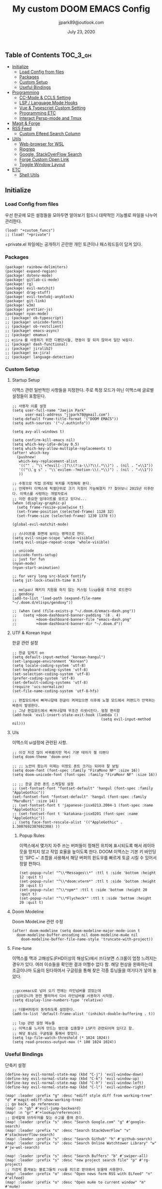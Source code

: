 #+TITLE:   My custom DOOM EMACS Config
#+DATE:    July 23, 2020
#+AUTHOR:  jjpark89@outlook.com

** Table of Contents :TOC_3_gh:
  - [[#initialize][Initialize]]
    - [[#load-config-from-files][Load Config from files]]
    - [[#packages][Packages]]
    - [[#custom-setup][Custom Setup]]
    - [[#useful-bindings][Useful Bindings]]
  - [[#programming][Programming]]
    - [[#cc-mode--ccls-setting][CC-Mode & CCLS Setting]]
    - [[#lsp--language-mode-hooks][LSP / Language Mode Hooks]]
    - [[#vue--typescript-custom-setting][Vue & Typescript Custom Setting]]
    - [[#programming-etc][Programming ETC]]
    - [[#interact-persp-mode-and-tmux][Interact Persp-mode and Tmux]]
  - [[#magit--forge][Magit & Forge]]
  - [[#rss-feed][RSS Feed]]
    - [[#custom-elfeed-search-column][Custom Elfeed Search Column]]
  - [[#utils][Utils]]
    - [[#web-browser-for-wsl][Web-browser for WSL]]
    - [[#ripgrep][Ripgrep]]
    - [[#google-stackoverflow-search][Google, StackOverFlow Search]]
    - [[#forge-custom-open-link][Forge Custom Open Link]]
    - [[#toggle-window-layout][Toggle Window Layout]]
  - [[#etc][ETC]]
    - [[#shell-utils][Shell Utils]]

** Initialize
*** Load Config from files
우선 한곳에 모든 설정들을 모아두면 알아보기 힘드니 대략적인 기능별로
파일을 나누어 관리한다.
#+BEGIN_SRC elisp :tangle config.el
(load! "+custom_funcs")
;; (load! "+private")
#+END_SRC
+private.el 파일에는 공개하기 곤란한 개인 토큰이나 패스워드등이 담겨 있다.
*** Packages
#+BEGIN_SRC elisp :tangle packages.el
(package! rainbow-delimiters)
(package! expand-region)
(package! dotenv-mode)
(package! gitlab-ci-mode)
(package! rg)
(package! evil-matchit)
(package! drag-stuff)
(package! evil-textobj-anyblock)
(package! git-link)
(package! w3m)
(package! prettier-js)
(package! nyan-mode)
;; (package! ob-typescript)
;; (package! unicode-fonts)
;; (package! ob-restclient)
;; (package! emacs-async)
;; (package! emamux)
;; ejira 를 사용하기 위한 디펜던시들, 연동이 잘 되지 않아서 일단 놔둔다.
;; (package! dash-functional)
;; (package! jiralib2)
;; (package! ox-jira)
;; (package! language-detection)
#+END_SRC

*** Custom Setup
**** Startup Setup
이맥스 관련 일반적인 사항들을 지정한다.
주로 특정 모드가 아닌 이맥스에 글로벌 설정들이 포함된다.
#+BEGIN_SRC elisp :tangle config.el
;; 사용자 이름 설정
(setq user-full-name "Jaejin Park"
      user-mail-address "jjpark78@gmail.com")
(setq-default frame-title-format '("DOOM EMACS"))
(setq auth-sources '("~/.authinfo"))

(setq avy-all-windows t)

(setq confirm-kill-emacs nil)
(setq which-key-idle-delay 0.5)
(setq which-key-allow-multiple-replacements t)
(after! which-key
  (pushnew!
   which-key-replacement-alist
   '(("" . "\\`+?evil[-:]?\\(?:a-\\)?\\(.*\\)") . (nil . "◂\\1"))
   '(("\\`g s" . "\\`evilem--?motion-\\(.*\\)") . (nil . "◃\\1"))
   ))

;; 수동으로 직접 프레임 위치를 지정해줘 본다.
;; 언제부터 이맥스에 픽셀단위로 크기 지정이 가능해졌지 ?? 찾아보니 2015년 이후란다. 이맥스를 사랑하는 개발자로서
;; 이런 중요한 업데이트를 모르고 있다뉘...
(when (display-graphic-p)
  (setq frame-resize-pixelwise t)
  (set-frame-position (selected-frame) 1128 32)
  (set-frame-size (selected-frame) 1230 1378 t))

(global-evil-matchit-mode)

;; 스나이프를 화면에 보이는 영역으로 한다.
(setq evil-snipe-scope 'whole-visible)
(setq evil-snipe-repeat-scope 'whole-visible)

;; unicode
(unicode-fonts-setup)
;; just for fun
(nyan-mode)
(nyan-start-animation)

;; for very long src-block fontify
(setq jit-lock-stealth-time 0.5)

;; melpa나 패키지 지원을 하지 않는 커스텀 lisp들을 추가로 로드한다
;; gendoxy
(add-to-list 'load-path (expand-file-name "~/.doom.d/elisps/gendoxy"))

;; (when (and (file-exists-p "~/.doom.d/emacs-dash.png"))
;;   (setq +doom-dashboard-banner-padding '(8 . 4)
;;         +doom-dashboard-banner-file "emacs-dash.png"
;;         +doom-dashboard-banner-dir "~/.doom.d"))
#+END_SRC

**** UTF & Korean Input
한글 관련 설정
#+BEGIN_SRC elisp :tangle config.el
;; 한글 입력기 on
(setq default-input-method "korean-hangul")
(set-language-environment "Korean")
(setq locale-coding-system 'utf-8)
(set-keyboard-coding-system 'utf-8)
(set-selection-coding-system 'utf-8)
(prefer-coding-system 'utf-8)
(set-default-coding-systems 'utf-8)
(require 'ucs-normalize)
(set-file-name-coding-system 'utf-8-hfs)

;; 편집모드에서 빠져나갈때 한글이 켜져있으면 이후에 노멀 모드에서 커맨드가 안먹히는 짜증이 발생한다.
;; 그냥 편집모드에서 빠져나갈때 무조건 리셋시킨다. 엄청 편리함
(add-hook 'evil-insert-state-exit-hook (lambda ()
                                         (setq evil-input-method nil)))
#+END_SRC

**** UIs
이맥스의 ui설정에 관련된 사항.

#+BEGIN_SRC elisp :tangle config.el
;; 이것 저것 많이 바꿔봤지만 역시 기본 테마가 젤 이쁘다
(setq doom-theme 'doom-one)

;; ;; 노안이 왔는지 이제는 이정도 폰트 크기는 되어야 잘 보임
(setq doom-font (font-spec :family "FiraMono NF" :size 16))
(setq doom-unicode-font (font-spec :family "FiraMonr NF" :size 16))

;; ;; 한글 관련 폰트 스케일링 설정
;; (set-fontset-font "fontset-default" 'hangul (font-spec :family "AppleGothic"))
(set-fontset-font "fontset-default" 'hangul (font-spec :family "MaruBuri" :size 14))
;; (set-fontset-font t 'japanese-jisx0213.2004-1 (font-spec :name "AppleGothic"))
;; (set-fontset-font t 'katakana-jisx0201 (font-spec :name "AppleGothic"))
;; (setq face-font-rescale-alist '(("AppleGothic" . 1.3007692307692308) ))
#+END_SRC

***** Popup Rules
이맥스에서 몇가지 자주 쓰는 버퍼들이 정해진 위치에 표시되도록 해서 레이아웃을
망치지 않고 작업 효율을 높이도록 한다.  DOOM 이맥스는 기본 키 바인딩인 'SPC ~'
조합을 사용해서 해당 버퍼의 윈도우를 빠르게 토글 시킬 수 있어서 정말 편하다.
#+begin_src elisp :tangle config.el
(set-popup-rule! "^\\*Messages\\*" :ttl t :side 'bottom :height 12 :quit t)
(set-popup-rule! "^\\*doom:vterm*" :ttl t :side 'bottom :height 20 :quit t)
(set-popup-rule! "^\\*npm*" :ttl t :side 'bottom :height 20 :quit t)
(set-popup-rule! "^\\*Flycheck*" :ttl t :side 'bottom :height 20 :quit t)
#+end_src

**** Doom Modeline
Doom ModeLine 관련 수정
#+BEGIN_SRC elisp :tangle config.el
(after! doom-modeline (setq doom-modeline-major-mode-icon t
  doom-modeline-buffer-encoding nil doom-modeline-mu4e nil
    doom-modeline-buffer-file-name-style 'truncate-with-project))
#+END_SRC

**** Fine-tune
이맥스를 맥과 고해상도(FHD이상의 해상도)에서 쓰다보면 스크롤이 엄청 느려지는 경우가 있다.
여러 이슈들을 확인한 결과 어쩔수 없다 함.
해당 현상을 완화하는데 조금이나마 도움이 된다하여서 구글링을 통해 찾은 각종 튜닝들을 여기다가 넣어 놓았다.
#+BEGIN_SRC elisp :tangle config.el

;;gccemacs로 넘어 오기 전에는 라인넘버를 껐었는데
;;넘어오니까 완전 빨라져서 다시 라인넘버를 사용하기 시작함.
(setq display-line-numbers-type 'relative)

;; 더블버퍼링이 동작하도록 설정한다.
(add-to-list 'default-frame-alist '(inhibit-double-buffering . t))

;; lsp 관련 설정 메뉴들
;; 이맥스를 느리게 만드는 범인중 십중팔구 LSP가 관련되어져 있다고 함.
;; 해당 튜닝도 구글링을 통해서 찾았다.
(setq lsp-file-watch-threshold (* 1024 1024))
(setq read-process-output-max (* 100 1024 1024))
#+END_SRC

*** Useful Bindings
단축키 설정
#+BEGIN_SRC elisp :tangle config.el
(define-key evil-normal-state-map (kbd "C-j") 'evil-window-down)
(define-key evil-normal-state-map (kbd "C-k") 'evil-window-up)
(define-key evil-normal-state-map (kbd "C-h") 'evil-window-left)
(define-key evil-normal-state-map (kbd "C-l") 'evil-window-right)

(map! :leader :prefix "g" :desc "ediff style diff from working-tree" "d" #'magit-ediff-show-working-tree)
;; go back, go references
(map! :n "gb" #'evil-jump-backward)
(map! :n "gr" #'+lookup/references)
;; 검색할때 브라우저를 찾는 수고를 줄여 준다.
(map! :leader :prefix "s" :desc "Search Google.com" "g" #'google-search)
(map! :leader :prefix "s" :desc "Search StackOverFlow" "v" #'stackoverflow-search)
(map! :leader :prefix "s" :desc "Search Github" "h" #'github-search)
(map! :leader :prefix "s" :desc "Search Online Watchtower Library" "w" #'jw-wol-search)

(map! :leader :prefix "s" :desc "Search Buffers" "b" #'swiper-all)
(map! :leader :prefix "s" :desc "new project search file" "p" #'rg-project)
;; 가끔씩 즐겨보는 블로그들의 rss를 피드로 받아와서 읽을때 사용한다.
(map! :leader :prefix "o" :desc "Open news form RSS with ELfeed" "n" #'elfeed)
(map! :leader :prefix "o" :desc "Open mu4e to current window" "m" #'mu4e)
;; 버퍼끼리 화면 전환할때 프로젝트를 벗어 나지 않도록 강제한다.
;; (map! :leader :desc "workspace buffer list" "," '+vertico/switch-workspace-buffer)
(map! :leader :desc "workspace buffer list" "," 'counsel-projectile-switch-to-buffer)
;; ORG 모드에서 쓰는 단축키들
(map! :leader :desc "Tangle Export" "ee" #'org-babel-tangle)
;; 커스텀 함수로 정의해둔 설정 파일불러오는 함수에게 단축기를 할당했음.
;; 자주 쓰지는 않는데 있어보이는 척 할때 아주 좋다.
(map! :leader :prefix "f" :desc "Open Shell init file on other windows" "gs" #'my/find-shell-init-file)
(map! :leader :prefix "f" :desc "Open alacritty init file on other windows" "ga" #'my/find-alacritty-init-file)
(map! :leader :prefix "f" :desc "Edit Tmuxinator Session File" "gi" 'my/find-tmuxinator-file)
(map! :leader :prefix "f" :desc "Edit Tmux Configuration File" "gt" 'my/find-tmuxconfig-file)
;; 코드를 입력받아서 이쁜 화면으로 만들어주는 패키지에 단축기를 할당했다.
(map! :leader :prefix "t" :desc "Capture Code with Carbon now" "t" #'carbon-now-sh)
;; change window split mode
;; 이맥스를 넓게 쓰다가 길게 쓰다가 할때마다 자주 쓰이는 레이아웃 번경 맛집 함수
(map! :leader :prefix "t" :desc "Toggle Window Split Style" "s" #'toggle-window-split)
;; ace-window
(map! :leader :prefix "w" :desc "open ace window to select window" "a" #'ace-window)
;; evil 에서 라인 처음과 마지막으로 더 빨리 점프할 수 있도록 한다.
(map! :leader :prefix "c" :desc "run npm script" "n" #'npm-mode-npm-run)

(map! :leader :prefix "q" :desc "quit frame without prompt" "f" #'delete-frame)
(map! :leader :prefix "q" :desc "quit frame without prompt" "q" #'delete-frame)

(define-key evil-visual-state-map (kbd "H") 'beginning-of-line-text)
(define-key evil-visual-state-map (kbd "L") 'evil-end-of-line)
(define-key evil-normal-state-map (kbd "H") 'beginning-of-line-text)
(define-key evil-normal-state-map (kbd "L") 'evil-end-of-line)
;; evil multi edit recommanded setting
(define-key evil-visual-state-map (kbd "C-M-m") 'evil-multiedit-match-all)
(define-key evil-normal-state-map (kbd "C-M-m") 'evil-multiedit-match-all)
(define-key evil-insert-state-map (kbd "C-M-m") 'evil-multiedit-match-all)
;; 블럭 단위로 한번에 선택하고 싶을때 사용하면 좋다.
;; 기본 단축키가 너무 불편해서 변경했다.
(define-key evil-normal-state-map (kbd "C-M-k") #'er/expand-region)
(define-key evil-normal-state-map (kbd "C-M-j") #'er/contract-region)
(define-key evil-insert-state-map (kbd "C-M-k") #'er/expand-region)
(define-key evil-insert-state-map (kbd "C-M-j") #'er/contract-region)

;;ivy 미니 버퍼에서 컨트롤 키로 아이템을 선택하는건 새끼손가락에 죄를 짓는 일이다.
(map! :after ivy :map ivy-minibuffer-map "TAB" 'next-line)

;;vertico로 둠이 변경되어서 같은 바인딩을 추가 한다.
;; (map! :after vertico :map vertico-map "TAB" 'vertico-next)

;; ORG 모드에서 헤더 레벨 설정할때 쓰기 편한 단축키
(map! :after org-mode :map org-mode-map ">" 'org-cycle-level)
;; <SPC> w C-o 는 너무 누르기 힘들지만 이게 의외로 많이 쓰인다. 쓰이지 않는 키 바인딩에 할당해서 더 간단히 만든다.
(map! :leader :prefix "w" :desc "Close Other Windows Fast Binding" "O" 'delete-other-windows)
;; (defun move-text-internal (arg)
;;   (cond
;;    ((and mark-active transient-mark-mode)
;;     (if (> (point) (mark))
;;         (exchange-point-and-mark))
;;     (let ((column (current-column))
;;           (text (delete-and-extract-region (point) (mark))))
;;       (forward-line arg)
;;       (move-to-column column t)
;;       (set-mark (point))
;;       (insert text)
;;       (exchange-point-and-mark)
;;       (setq deactivate-mark nil)))
;;    (t
;;     (let ((column (current-column)))
;;       (beginning-of-line)
;;       (when (or (> arg 0) (not (bobp)))
;;         (forward-line)
;;         (when (or (< arg 0) (not (eobp)))
;;           (transpose-lines arg)
;;           (when (and (eval-when-compile
;;                        '(and (>= emacs-major-version 24)
;;                              (>= emacs-minor-version 3)))
;;                      (< arg 0))
;;             (forward-line -1)))
;;         (forward-line -1))
;;       (move-to-column column t)))))

;; (defun move-text-down (arg)
;;   "Move region (transient-mark-mode active) or current line
;;   arg lines down."
;;   (interactive "*p")
;;   (move-text-internal arg))

;; (defun move-text-up (arg)
;;   "Move region (transient-mark-mode active) or current line
;;   arg lines up."
;;   (interactive "*p")
;;   (move-text-internal (- arg)))

(drag-stuff-global-mode t)
(define-key evil-normal-state-map (kbd "M-k") 'drag-stuff-up)
(define-key evil-visual-state-map (kbd "M-k") 'drag-stuff-up)
(define-key evil-normal-state-map (kbd "M-j") 'drag-stuff-down)
(define-key evil-visual-state-map (kbd "M-j") 'drag-stuff-down)

(defun execute-gitkraken ()
  (interactive)
  (call-process-shell-command "gitkraken&" nil 0))

(defun execute-chrome ()
  (interactive)
  (call-process-shell-command "run-window-chrome&" nil 0))

; 편리하게 외부 프로그램을 실행한다.
(map! :leader :prefix "r" :desc "Run Command - Gitkraken" "gk" 'execute-gitkraken)
(map! :leader :prefix "r" :desc "Run Command - Google Chrome" "gh" 'execute-chrome)
#+END_SRC

** Programming
*** CC-Mode & CCLS Setting
#+BEGIN_SRC elisp :tangle config.el
(defun custom-cc-mode ()
  "Custom cc-mode make support platfomio, qml, qmake etc."
  (interactive)
  ;; (lsp)
  (setq lsp-prefer-flymake nil
        lsp-ui-peek-fontify 'always
        lsp-ui-doc-include-signature nil  ; don't include type signature in the child fram
        lsp-ui-sideline-show-symbol nil)  ; don't show symbol on the right of info
  (setq-default flycheck-disabled-checkers '(c/c++-clang c/c++-cppcheck c/c++-gcc)))

(use-package ccls
  :config '(ccls-initialization-options (quote (compilationDatabaseDirectory :build)))
    :hook ((c-mode c++-mode objc-mode) . (lambda () (require 'ccls) (lsp))))
#+END_SRC

*** LSP / Language Mode Hooks
주로 사용하는 언어들 관련 설정. lsp관련 설정들을 모아 놓았다.
#+BEGIN_SRC elisp :tangle config.el
;; 뷰모드가 느리게 동작하고 아직 버그가 많아서 웹 모드로 바꾼다.
(add-to-list 'auto-mode-alist '("\\.vue$" . web-mode))
(add-to-list 'auto-mode-alist '("\\.env$" . dotenv-mode))
(add-to-list 'auto-mode-alist '("\\.ino$" . cpp-mode))
(add-to-list 'auto-mode-alist '("\\.js$" . js2-mode))
(add-to-list 'auto-mode-alist '("\\.jsx$" . js2-mode))
(add-to-list 'auto-mode-alist '("\\.ts$" . typescript-mode))
(add-to-list 'auto-mode-alist '("\\.tsx$" . typescript-mode))

(add-hook 'web-mode-hook 'my/custom-web-mode)
(add-hook 'web-mode-hook 'prettier-js-mode)
(add-hook 'js2-mode-hook 'prettier-js-mode)
(add-hook 'js2-mode-hook 'my/custom-js-mode)
(add-hook 'typescript-mode-hook 'my/custom-ts-mode)
(add-hook 'typescript-mode-hook 'prettier-js-mode)
(add-hook 'typescript-tsx-mode-hook 'my/custom-ts-mode)
(add-hook 'typescript-tsx-mode-hook 'prettier-js-mode)
(add-hook 'cc-mode-hook 'custom-cc-mode)
(add-hook 'cpp-mode-hook 'custom-cc-mode)

(setq lsp-auto-guess-root t)

(set-company-backend! 'typescript-mode '(company-capf))
(setq flycheck-global-modes '(not conf-colon-mode gfm-mode forge-post-mode gitlab-ci-mode dockerfile-mode Org-mode org-mode))

(setq lsp-ui-sideline-show-code-actions nil
      lsp-ui-sideline-show-diagnostics t
      lsp-modeline-diagnostics-mode nil
      lsp-modeline-diagnostics-enable nil
      lsp-signature-render-all t)

;; 린트 에러 버퍼를 오픈하면 포커스가 자동으로 이동하지 않는다.
;; 이거 없으면 생각보다 귀찮아진다.
(add-hook 'flycheck-error-list-mode-hook (lambda () (switch-to-buffer-other-window "*Flycheck errors*")))
#+END_SRC

*** Vue & Typescript Custom Setting
Vue와 타입스크립트를 위한 커스텀 설정 모드.
#+BEGIN_SRC elisp :tangle +custom_funcs.el
(defun my/custom-ts-mode ()
  (if (not (equal buffer-file-name 'nil))
      (let ((extname (file-name-extension buffer-file-name)))
        (when (or (string-equal "tsx" extname)
                  (string-equal "ts" extname))
          (setup-custom-jsts-mode)))))
          ;; (flycheck-select-checker 'javascript-eslint)))))

(defun my/custom-js-mode ()
  (if (not (equal buffer-file-name 'nil))
      (let ((extname (file-name-extension buffer-file-name)))
        (when (or (string-equal "js" extname)
                  (string-equal "jsx" extname))
          (setup-custom-jsts-mode)
          (setq js2-strict-missing-semi-warning nil)))))
          ;; (flycheck-select-checker 'javascript-eslint)))))

(defun my/custom-web-mode ()
  "Custom hooks for vue-mode"
  (if (not (equal buffer-file-name 'nil))
      (let ((extname (file-name-extension buffer-file-name)))
        (when (string-equal "vue" extname)
          (setup-custom-jsts-mode)
          ;; (flycheck-select-checker 'javascript-eslint)
          ))))

(defun setup-custom-jsts-mode ()
  ;; 기본 인덴테이션을 설정한다.
  (lsp!)
  (setq typescript-indent-level 2)
  (setq emmet-indentation 2)
  (setq js-indent-level 2)
  ;; (setq global-git-gutter-mode t)
  (setq web-mode-code-indent-offset 2)
  (setq web-mode-css-indent-offset 2)
  (setq web-mode-markup-indent-offset 2)
  (flycheck-mode +1)
  ;; (my/use-eslint-from-node-modules)
  ;; (flycheck-add-mode 'javascript-eslint 'web-mode)
  ;; (flycheck-add-mode 'javascript-eslint 'typescript-mode)
  ;; (flycheck-add-mode 'javascript-eslint 'js2-mode)
  (setq lsp-ui-peek-fontify 'always)
  (setq flycheck-check-syntax-automatically '(save mode-enabled))
  )

;; (defun my/use-eslint-from-node-modules ()
;;   (let* ((root (locate-dominating-file
;;                 (or (buffer-file-name) default-directory)
;;                 "node_modules"))
;;          (eslint (and root
;;                       (expand-file-name "node_modules/eslint/bin/eslint.js"
;;                                         root))))
;;     (when (and eslint (file-exists-p eslint))
;;       (setq-local flycheck-javascript-eslint-executable eslint))))

#+END_SRC

#+RESULTS:
: setup-custom-jsts-mode

*** Programming ETC
개발관련 기타 설정들
#+BEGIN_SRC elisp :tangle config.el
;; 1초라도 빨리 팝업 띄우고 싶어서, 그러나 실제 체감속도 향상은 없음
(setq company-idle-delay 0)

(drag-stuff-mode t)
;; persp 모드에서 터미널도 지원하도록 한다.
(persp-def-buffer-save/load
  :mode 'eshell-mode :tag-symbol 'def-eshell-buffer
  :save-vars '(major-mode default-directory))
#+END_SRC
*** Interact Persp-mode and Tmux
이맥스에서 Persp모드를 많이 활용하는데 Tmux의 window와 동기화를 시키면 매우 편리하다.
이맥스에서 직접 터미널을 만져도 되지만, 가끔 이유없이 터미널 버퍼가 사라지기도 하고, 터미널 버퍼를 여러개 사용하면, 이맥스가 무거워지고 또 Persp-mode에서 버퍼를 포함해서 세선파일로 저장하는 방법을 아직 몰라서
코딩과 문서는 이맥스에서 하고 빌드나 스크립트 실행은 Tmux에서 수행하는 워크플로우가 익숙하다.
#+begin_src elisp :tangle config.el
(defun my/persp-tmux-sync (name window)
  (let ((tmux-command (concat "tmux " "select-window " "-t " name " > /dev/null 2>&1")))
        (shell-command tmux-command nil nil)))

(add-hook! 'persp-before-switch-functions 'my/persp-tmux-sync)
#+end_src

** Magit & Forge
magit이나 dired등과 같이 유틸리티 관련 설정들을 모아 놓았다.
#+BEGIN_SRC elisp :tangle config.el
;; vc & magit 관련 설정
(setq vc-follow-symlinks t)
(setq find-file-visit-truename t)
(setq magit-refresh-status-buffer 'switch-to-buffer)
(setq magit-rewrite-inclusive 'ask)
(setq magit-save-some-buffers t)
(setq magit-set-upstream-on-push 'askifnotset)
(setq magit-diff-refine-hunk 'all)

;; (magit-delta-mode)
;; (magit-todos-mode)
(setq forge-topic-list-limit '(200 . 10))

;; ediff를 닫을때 항상 물어보는 거 금지!!
(defadvice! shut-up-ediff-quit (orig-fn &rest args)
  :around #'ediff-quit
  (letf! (defun y-or-n-p (&rest _) t)
    (apply orig-fn args)))
(after! git-link
  (setq git-link-default-remote "upstream"
        git-link-default-branch "develop"
        git-link-open-in-browser nil
  )
  (map! :leader :prefix "g" :desc "get remote link using git-link"  "k" #'git-link)
)
#+END_SRC

Magit의 Forge를 사용하면 깃랩 이슈나 머지리퀘스트를 이맥스에서
편하게 생성할 수 있다.
하는 김에 단축기도 좀 편하게 evil스타일로 변경해본다.
#+BEGIN_SRC elisp :tangle config.el
(after! forge
  ;; (setq auth-sources '("~/.authinfo"))
  (add-to-list 'forge-alist '("gitlab.com" "gitlab.com/api/v4" "gitlab.com" forge-gitlab-repository))
  ;; O-T (Open This)바인딩으로 브라우저에서 링크를 열 수 있도록 지원한다.
  (define-key forge-topic-title-section-map (kbd "ot") 'forge-custom-open-url)
  (define-key forge-topic-marks-section-map (kbd "ot") 'forge-custom-open-url)
  (define-key forge-topic-state-section-map (kbd "ot") 'forge-custom-open-url)
  (define-key forge-topic-labels-section-map (kbd "ot") 'forge-custom-open-url)
  (define-key forge-topic-milestone-section-map (kbd "ot") 'forge-custom-open-url)
  (define-key forge-topic-assignees-section-map (kbd "ot") 'forge-custom-open-url)
  (define-key forge-post-section-map (kbd "ot") 'forge-custom-open-url)
  ;; Y-T (Yank This)바인딩으로 이슈와 커멘트들의 링크를 복사한다.
  (define-key forge-topic-title-section-map (kbd "yt") 'forge-copy-url-at-point-as-kill)
  (define-key forge-topic-marks-section-map (kbd "yt") 'forge-copy-url-at-point-as-kill)
  (define-key forge-topic-state-section-map (kbd "yt") 'forge-copy-url-at-point-as-kill)
  (define-key forge-topic-labels-section-map (kbd "yt") 'forge-copy-url-at-point-as-kill)
  (define-key forge-topic-milestone-section-map (kbd "yt") 'forge-copy-url-at-point-as-kill)
  (define-key forge-topic-assignees-section-map (kbd "yt") 'forge-copy-url-at-point-as-kill)
  (define-key forge-post-section-map (kbd "yt") 'forge-copy-url-at-point-as-kill)
  ;; E-T i(Edit This)바인딩으로 간편하게 모든걸 수정하자
  (define-key forge-topic-title-section-map (kbd "et") 'forge-edit-topic-title)
  (define-key forge-topic-marks-section-map (kbd "et") 'forge-edit-topic-marks)
  (define-key forge-topic-state-section-map (kbd "et") 'forge-edit-topic-state)
  (define-key forge-topic-labels-section-map (kbd "et") 'forge-edit-topic-labels)
  (define-key forge-topic-milestone-section-map (kbd "et") 'forge-edit-topic-milestone)
  (define-key forge-topic-assignees-section-map (kbd "et") 'forge-edit-topic-assignees)
  (define-key forge-post-section-map (kbd "et") 'forge-edit-post)
  (define-key forge-post-section-map (kbd "dt") 'forge-delete-comment)
  (define-key forge-topic-mode-map (kbd "ar") 'forge-create-post)
  ;; 팝업을 별도의 버퍼로 띄우도록 한다.
  ;; (setq magit-display-buffer-function #'+magit-my-display-buffer-fn)
  (setq markdown-display-remote-images t)

  ;;section visibility
  (setq magit-section-initial-visibility-alist
        '((stashes . show)
          (untracked . show)
          (unstaged . show)
          (staged . show)
          (unpushed . show)
          ;; (todos . show)
          (issues . show)
          (pullreqs . show)))
  )
#+END_SRC

# # ** Mail
# # *** Basic Coonfiguration
# # Mail관련 설정을 추가 한다.
# # mbsync와 mu4e 패키지를 사용한다. mbsync관련 설정은 구글에 많이 자료가 존재한다. 고마워요 구글.
# # #+BEGIN_SRC elisp :tangle config.el
# # (add-to-list 'load-path "/usr/local/Cellar/mu/1.4.13/share/emacs/site-lisp/mu/mu4e")
# # (use-package! mu4e)
# # (after! mu4e
# #   (setq mu4e-attachment-dir "~/Downloads"
# #         mu4e-compose-signature-auto-include t
# #         mu4e-get-mail-command "true"
# #         mu4e-maildir "~/Mailbox"
# #         mu4e-update-interval (* 2 60)
# #         mu4e-get-mail-command "mbsync -a"
# #         mu4e-use-fancy-chars t
# #         mu4e-view-show-addresses t
# #         mu4e-view-show-images t
# #         mu4e-index-update-in-background t
# #         mu4e-index-update-error-warning nil
# #         mu4e-confirm-quit nil
# #         mu4e-compose-format-flowed t
# #         ;; +mu4e-min-header-frame-width 142
# #         mu4e-headers-date-format "%y/%m/%d"
# #         mu4e-headers-time-format "%H:%M:%S"
# #         mu4e-index-cleanup t)

# #   ;; 메일 목록 화면에서 컬럼 사이즈를 재조정한다.
# #   (setq mu4e-headers-fields '((:human-date . 10)
# #                               (:subject    . nil)))
# #   ;;메일 폴더를 빠르게 선택할 수 있는 단축키도 지정한다.
# #   (setq mu4e-maildir-shortcuts '((:maildir "/jjpark78@gmail.com/inbox"   :key ?i)
# #                                  (:maildir "/jjpark78@gmail.com/sent"    :key ?s)
# #                                  ))
# #   ;;리플라이나 포워딩을 할때 원본 메세지의 받은 주소를 자동으로 보내는 사람 필드에 설정한다.
# #   (add-hook 'mu4e-compose-pre-hook
# #             (defun my-set-from-address ()
# #               "Set the From address based on the To address of the original."
# #               (let ((msg mu4e-compose-parent-message)) ;; msg is shorter...
# #                 (when msg
# #                   (setq user-mail-address
# #                         (cond
# #                          ((mu4e-message-contact-field-matches msg :to "jjpark@jjsoft.kr") "jjpark@jjsoft.kr")
# #                          ((mu4e-message-contact-field-matches msg :to "jjpark78@outlook.com") "jjpark78@outlook.com")
# #                          ((mu4e-message-contact-field-matches msg :to "pjj78@naver.com") "pjj78@naver.com")
# #                          ((mu4e-message-contact-field-matches msg :to "admin@jjsoft.kr") "admin@jjsoft.kr")
# #                          (t "jjpark78@gmail.com")))))))
# #   )
# # #+END_SRC

# # *** SMTP
# # smtp 서버를 설정한다.
# # #+BEGIN_SRC elisp :tangle config.el
# # (set-email-account! "Gmail"
# #                     '((user-full-name         . "Jaejin Park")
# #                       (smtpmail-smtp-server   . "smtp.gmail.com")
# #                       (smtpmail-smtp-service  . 587)
# #                       (smtpmail-stream-type   . starttls)
# #                       (smtpmail-debug-info    . t)
# #                       (mu4e-drafts-folder     . "/Drafts")
# #                       (mu4e-refile-folder     . "/Archive")
# #                       (mu4e-sent-folder       . "/Sent Items")
# #                       (mu4e-trash-folder      . "/Deleted Items")
# #                       )
# #                     nil)
# # #+END_SRC

# # *** Render HTML email
# # 요즘의 대부분의 이메일은 raw text보다는 html + image 조합이 더 일반적인다.
# # 그래서 기능이 부족한 shr 보다는 그냥 webkit으로 렌더링 하도록 한다. mu4e-views는 이를 위한 패키지이다
# # 이맥스에는 내가 하고 싶은 거의 모든것이 이미 구현되어 있다.
# # #+BEGIN_SRC elisp :tangle config.el
# # (use-package! mu4e-views
# #   :after mu4e
# #   :defer nil
# #   :bind (:map mu4e-headers-mode-map
# # 	    ("v" . mu4e-views-mu4e-select-view-msg-method) ;; select viewing method
# # 	    ("M-n" . mu4e-views-cursor-msg-view-window-down) ;; from headers window scroll the email view
# # 	    ("M-p" . mu4e-views-cursor-msg-view-window-up) ;; from headers window scroll the email view
# # 	    )
# #   :config
# #   (setq mu4e-views-mu4e-html-email-header-style
# #           "<style type=\"text/css\">
# #   .mu4e-mu4e-views-mail-headers { font-family: sans-serif; font-size: 10pt; margin-bottom: 30px; padding-bottom: 10px; border-bottom: 1px solid #ccc; color: #000;}
# #   .mu4e-mu4e-views-header-row { display:block; padding: 1px 0 1px 0; }
# #   .mu4e-mu4e-views-mail-header { display: inline-block; text-transform: capitalize; font-weight: bold; }
# #   .mu4e-mu4e-views-header-content { display: inline-block; padding-right: 8px; }
# #   .mu4e-mu4e-views-email { display: inline-block; padding-right: 8px; }
# #   .mu4e-mu4e-views-attachment { display: inline-block; padding-right: 8px; }
# #   </style>")
# #   (setq mu4e-views-completion-method 'ivy) ;; use ivy for completion
# #   (setq mu4e-views-default-view-method "browser") ;; make xwidgets default
# #   (mu4e-views-mu4e-use-view-msg-method "browser") ;; select the default
# #   (setq mu4e-views-next-previous-message-behaviour 'stick-to-current-window)
# #   (map! :map mu4e-headers-mode-map
# #         :n "M-b" #'mu4e-views-cursor-msg-view-window-up
# #         :n "M-f" #'mu4e-views-cursor-msg-view-window-down
# #         :localleader
# #         :desc "Message action"        "a"   #'mu4e-views-mu4e-view-action
# #         :desc "Scoll message down"    "b"   #'mu4e-views-cursor-msg-view-window-up
# #         :desc "Scoll message up"      "f"   #'mu4e-views-cursor-msg-view-window-down
# #         :desc "Open attachment"       "o"   #'mu4e-views-mu4e-view-open-attachment
# #         :desc "Save attachment"       "s"   #'mu4e-views-mu4e-view-save-attachment
# #         :desc "Save all attachments"  "S"   #'mu4e-views-mu4e-view-save-all-attachments
# #         :desc "Set view method"       "v"   #'mu4e-views-mu4e-select-view-msg-method)) ;; select viewing method)
# #   #+END_SRC

# # *** Alert
# # 새로운 메일이 도착할때 마다 데스크탑과 Emacs 상태바에 알람을 표시한다.
# #  #+BEGIN_SRC elisp :tangle config.el
# # (use-package mu4e-alert
# #   :config
# #   (mu4e-alert-set-default-style 'notifier)
# #   (mu4e-alert-enable-notifications)
# #   )

# # ;; (defun refresh-mu4e-alert-mode-line ()
# # ;;   (interactive)
# # ;;   (call-process-shell-command "~/.doom.d/update_mail.sh" nil 0)
# # ;;   (mu4e-alert-enable-mode-line-display))

# # ;; (run-with-timer 0 180 'refresh-mu4e-alert-mode-line)

# # ;; (map! :leader :prefix "o" :desc "update email index manually" "M" #'refresh-mu4e-alert-mode-line)
# #  #+END_SRC

# ** ORG
# *** ORG Agenda 파일 목록
# 처음에는 함수를 만들어 관리를 했는제 자주 이맥스 설정을 손보다가 한번 뻑이 나면, 저장된 파일들까지 다 날라가는
# 불상사가 여러번 발생해서 그냥 리스트로 직접 관리하고 파일이 추가될때 마다 수동으로 고치도록 변경한다.
# #+begin_src elisp :tangle config.el
# ;; (setq org-agenda-files '(
# ;;   "/mnt/c/Users/jaejinpark/OneDrive/org/bethel.org"
# ;;   "/mnt/c/Users/jaejinpark/OneDrive/org/jw.org"
# ;;   "/mnt/c/Users/jaejinpark/OneDrive/org/jltech_schedule.org"
# ;;   "/mnt/c/Users/jaejinpark/OneDrive/org/personal_schedule.org"
# ;;   "/mnt/c/Users/jaejinpark/OneDrive/org/notes.org"
# ;;   "/mnt/c/Users/jaejinpark/OneDrive/org/tasks.org"
# ;;   ))

# #+end_src
# *** ORG모드를 위한 함수들
# #+BEGIN_SRC elisp :tangle +custom_funcs.el
# (defun my/after-org-mode-load ()
#   (org-indent-mode)
#   )
# #+END_SRC

# *** Basic & Agenda & Capture Setup
# 요즘 열공중인 그렇게 대단하다 침이 마르지 않게 칭찬해대는 ORG모드에 대한 설정들을 따로 모아 놓았다.
# #+BEGIN_SRC elisp :tangle config.el
# (after! org
#   ;; ORG 패키지를 초기활때 이미 어젠다 파일 목록을 불러오도록 한다.
#   (setq
#     org-hide-emphasis-markers t
#     org-directory "/mnt/c/Users/jaejinpark/OneDrive/org"
#     org-ellipsis " ▾ "
#     ;; org-tags-column -80
#     ;; org-adapt-indentation t
#     org-log-done 'time
#     org-refile-targets (quote ((nil :maxlevel . 1)))
#     org-src-tab-acts-natively t
#     org-src-preserve-indentation t
#     org-agenda-span 31
#     org-deadline-warning-days 7
#     org-agenda-skip-scheduled-if-done t
#     org-agenda-skip-deadline-if-done t
#     org-agenda-include-deadlines t
#     org-agenda-block-separator 61)
#     ;; capture 설정들을 모아 놓았다.
#   (setq org-capture-templates
#                   '(("s" "Personal Schedule" entry
#                     (file "/mnt/c/Users/jaejinpark/OneDrive/org/personal_schedule.org")
#                     "* %?\nSCHEDULED: %t\n :PROPERTIES:\n :agenda-group: PERSONAL\n :END:\n"
#                     :prepend t :kill-buffer t)
#                     ("o" "WORK at JLTECH" entry
#                     (file "/mnt/c/Users/jaejinpark/OneDrive/org/jltech_schedule.org")
#                     "* TODO %?\nDEADLINE: %t\n :PROPERTIES:\n :agenda-group: PERSONAL\n :END:\n"
#                     :prepend t :kill-buffer t)
#                     ("t" "Personal TODO" entry
#                     (file "/mnt/c/Users/jaejinpark/OneDrive/org/tasks.org")
#                     "* TODO %?\nDEADLINE: %t\n :PROPERTIES:\n :agenda-group: PERSONAL\n :END:\n"
#                     :prepend t :kill-buffer t)
#                     ("j" "JW SCHEDULE" entry
#                     (file "/mnt/c/Users/jaejinpark/OneDrive/org/jw.org")
#                     "* %?\nSCHEDULED: %t\n :PROPERTIES:\n :agenda-group: JW.ORG\n :END:\n"
#                     :prepend t :kill-buffer t)
#                     ("w" "JW TODO" entry
#                     (file "/mnt/c/Users/jaejinpark/OneDrive/org/jw.org")
#                     "* TODO %?\nDEADLINE: %t\n :PROPERTIES:\n :agenda-group: JW.ORG\n :END:\n"
#                     :prepend t :kill-buffer t)
#                     ("m" "프로임명" entry
#                     (file "/mnt/c/Users/jaejinpark/OneDrive/org/jw.org")
#                     "* %?\nSCHEDULED: %t\n :PROPERTIES:\n :agenda-group: JW.ORG\n :END:\n"
#                     :prepend t :kill-buffer t)
#                     ("b" "BRV일정" entry
#                     (file "/mnt/c/Users/jaejinpark/OneDrive/org/bethel.org")
#                     "* %?\nSCHEDULED: %t\n :PROPERTIES:\n :agenda-group: JW.ORG\n :END:\n"
#                     :prepend t :kill-buffer t)
#                     ("B" "BRV TODO" entry
#                     (file "/mnt/c/Users/jaejinpark/OneDrive/org/bethel.org")
#                     "* TODO %?\nDEADLINE: %t\n :PROPERTIES:\n :agenda-group: JW.ORG\n :END:\n"
#                     :prepend t :kill-buffer t)))
#   ;;저장된 파일 리스트를 불러온다.
#   ;;이맥스가 종료될때 어젠다 파일 목록을 자동 저장하도록 한다.
#   ;;기본 단추들이 맘에 안들어서 커보이는 것들 순으로 다시 조정했다.
#   (use-package org-bullets
#     :init
#     (setq org-bullets-bullet-list '("⊙" "⊙" "⊙" "⊙" "⊙" "⊙"))
#     :config
#     (add-hook 'org-mode-hook (lambda () (org-bullets-mode 1))))
#   )
# #+END_SRC

# *** Org Agenda Custom Style
# 나만의 스타일로 조금씩 바꾸어 나간다. 어째 점점더 못생겨저 가는 것 같은 느낌이 드는건 착각이 아닐수도...
# #+begin_src elisp :tangle config.el
# (defun my/style-org-buffer()
#   (set-face-attribute 'org-link nil :weight 'normal :background nil)
#   (set-face-attribute 'org-code nil :foreground "#a9a1e1" :background nil)
#   (set-face-attribute 'org-date nil :foreground "#5B6268" :background nil)
#   (set-face-attribute 'org-level-1 nil :foreground "DodgerBlue2" :background nil :height 1.0 :weight 'normal)
#   (set-face-attribute 'org-level-2 nil :foreground "slategray2" :background nil :height 1.0 :weight 'normal)
#   (set-face-attribute 'org-level-3 nil :foreground "SkyBlue2" :background nil :height 1.0 :weight 'normal)
#   (set-face-attribute 'org-level-4 nil :foreground "steelblue2" :background nil :height 1.0 :weight 'normal)
#   (set-face-attribute 'org-level-5 nil :weight 'normal)
#   (set-face-attribute 'org-level-6 nil :weight 'normal)
#   (set-face-attribute 'org-document-title nil :foreground "White" :height 1.2 :weight 'bold))

# (defun my/style-org-agenda()
#   (set-face-attribute 'org-agenda-date nil :height 1.1)
#   (set-face-attribute 'org-agenda-date-today nil :height 1.2 :foreground "sky")
#   (set-face-attribute 'org-agenda-date-weekend nil :height 1.1))

# (add-hook 'org-agenda-mode-hook 'my/style-org-agenda)
# (add-hook 'org-mode-hook 'my/after-org-mode-load)
# (add-hook 'org-mode-hook 'my/style-org-buffer)

# (setq org-agenda-breadcrumbs-separator nil
#       ;; org-agenda-current-time-string "⌚ ┈┈┈┈┈┈┈┈┈┈┈ now"
#       org-agenda-time-grid '((weekly today require-timed)
#                              (800 1000 1200 1400 1600 1800 2000)
#                              nil "┈┈┈┈┈┈┈┈┈┈┈┈┈")
#       org-agenda-prefix-format '((agenda . "%i   %-20:c%?-12t%s")
#                                  (todo . " %i   %-20:c")
#                                  (tags . " %i   %-20:c")
#                                  (search . " %i   %-20:c")))
# #+end_src

# *** Org Agenda & Keybinding & Tune
# 몇가지 바인딩이 evil과 충돌이 있어서 변경한다.
# 인터넷에서 알게된 몇가지 속도 튜닝 옵션도 함께 포함한다.
# #+begin_src elisp :tangle config.el
# (map! :leader :prefix "o" :desc "Open Agenda List" "a" 'org-agenda-list)

# ;; from google search, thanks to experts
# (setq org-agenda-inhibit-startup t)
# (setq org-agenda-use-tag-inheritance nil)
# (setq org-agenda-dim-blocked-tasks nil)
# #+end_src

# *** SRC Block & Babel & LSP
# #+begin_src  elisp :tangle config.el
# ;; 몇몇 언어들을 로딩해서 소스 블럭의 실행 결과를 볼 수 있도록 한다.
# ;; 그런데 아래의 함수를 그냥 실행하면 스타트업 시간이 정말 느려져서 async로 실행한다.
# ;; (defun my/add-more-language-to-babel-org()
# ;;     (interactive)
# ;;     (async-start
# ;;         (lambda ()
# ;;             (org-babel-do-load-languages 'org-babel-load-languages '((emacs-lisp . t)
# ;;                                                                      (typescript . t)
# ;;                                                                      (shell . t))))
# ;;         (lambda (result)
# ;;             (message "load babel done"))))

# ;; (add-hook 'org-mode-hook 'my/add-more-language-to-babel-org)
# #+end_src

# # *** Manage org-agenda-files
# #  org-agenda-files 변수를 파일에 저장하도록 만들어서 매번 스캔을 수행하지 않아도 되도록 한다.
# #  여러 디렉토리에 org파일이 분산되어 있어서 이렇게 관리하는게 본인은 편한다.
# #  #+BEGIN_SRC elisp :tangle +custom_funcs.el
# #    (defvar org-agenda-list-save-path
# #      "~/.doom.d/org-agenda-list.el"
# #    "Path to save the list of files belonging to the agenda.")

# #    (defun org-agenda-save-file-list ()
# #      "Save list of desktops from file in org-agenda-list-save-path"
# #      (interactive)
# #      (save-excursion
# #        (let ((buf (find-file-noselect org-agenda-list-save-path)))
# #          (set-buffer buf)
# #          (erase-buffer)
# #          (print (list 'quote org-agenda-files) buf)
# #          (save-buffer)
# #          (kill-buffer)
# #          (message "org-agenda file list saved to: %s" org-agenda-list-save-path))))

# #    (defun org-agenda-load-file-list ()
# #      "Load list of desktops from file in org-agenda-list-save-path"
# #      (interactive)
# #      (save-excursion
# #        (let ((buf (find-file-noselect org-agenda-list-save-path)))
# #          (set-buffer buf)
# #          (setq org-agenda-files (eval (read (buffer-string))))
# #          (kill-buffer)
# #          (message "org-agenda file list loaded from: %s" org-agenda-list-save-path))))
# #  #+END_SRC

# # 그리고 종료하기 전에 파일 목록을 저장하도록 한다.
# # #+begin_src elisp :tangle config.el
# # (add-hook 'kill-emacs-hook 'org-agenda-save-file-list)
# # #+end_src
# # *** JIRA 연동
# # #+begin_src elisp :tangle config.el
# # (add-to-list 'load-path (expand-file-name "~/.doom.d/elisps/ejira"))
# # (use-package ejira
# #   :init
# #   (setq jiralib2-url              "https://jltechrnd.atlassian.net"
# #         jiralib2-auth             'token
# #         jiralib2-user-login-name  "jjpark@jltech.co.kr"
# #         jiralib2-token            "nvN2wwUsP5kUjtveJzWA5DAD"

# #         ejira-org-directory       "~/jira"
# #         ejira-projects            '("DRONE" "SUSB")

# #         ejira-priorities-alist    '(("Highest" . ?A)
# #                                     ("High"    . ?B)
# #                                     ("Medium"  . ?C)
# #                                     ("Low"     . ?D)
# #                                     ("Lowest"  . ?E))
# #         ejira-todo-states-alist   '(("To Do"       . 1)
# #                                     ("In Progress" . 2)
# #                                     ("Done"        . 3)))
# #   :config
# #   ;; Tries to auto-set custom fields by looking into /editmeta
# #   ;; of an issue and an epic.
# #   (add-hook 'jiralib2-post-login-hook #'ejira-guess-epic-sprint-fields)

# #   ;; They can also be set manually if autoconfigure is not used.
# #   ;; (setq ejira-sprint-field       'customfield_10001
# #   ;;       ejira-epic-field         'customfield_10002
# #   ;;       ejira-epic-summary-field 'customfield_10004)

# #   (require 'ejira-agenda)

# #   ;; Make the issues visisble in your agenda by adding `ejira-org-directory'
# #   ;; into your `org-agenda-files'.
# #   (add-to-list 'org-agenda-files ejira-org-directory)

# #   ;; Add an agenda view to browse the issues that
# #   (org-add-agenda-custom-command
# #    '("j" "My JIRA issues"
# #      ((ejira-jql "resolution = unresolved and assignee = currentUser()"
# #                  ((org-agenda-overriding-header "Assigned to me")))))))
# # #+end_src

# *** Deft
# 빠른 검색을 위해서 deft모드를 사용하고 싶지만, 한글 검색이 안되서 포기
# #+begin_src elisp :tangle config.el
# ;; (use-package deft
# ;;   :config
# ;;     (setq deft-directory "/mnt/c/Users/jaejinpark/OneDrive/org")
# ;;     (setq deft-extensions '("org" "txt")))
# #+end_src

** RSS Feed
*** Custom Elfeed Search Column
기본 피드 목록 화면은 한글 제목의 문자열 길이 계산에 버그가 있는지
컬럼 정렬이 뒤죽박죽이다.
그래서 컬럼 순서에서 제목 부분을 제일 뒤로 두어 깔끔하게 정렬되도록 한다.
구글링 해서 찾았음.
#+BEGIN_SRC elisp :tangle +custom_funcs.el
(defun feed-reader/search-print (entry)
      "Print ENTRY to the buffer."
      (let* ((feed-width 16)
              (tags-width 8)
              (title (or (elfeed-meta entry :title) (elfeed-entry-title entry) ""))
              (title-faces (elfeed-search--faces (elfeed-entry-tags entry)))
              (feed (elfeed-entry-feed entry))
              (feed-title
              (when feed
              (or (elfeed-meta feed :title) (elfeed-feed-title feed))))
              (tags (mapcar #'symbol-name (elfeed-entry-tags entry)))
              (tags-str (concat "[" (mapconcat 'identity tags ",") "]"))
              (title-width (- (window-width) feed-width tags-width 4))
              (title-column (elfeed-format-column
                              title (elfeed-clamp
                              elfeed-search-title-min-width
                              title-width
                              elfeed-search-title-max-width)
                              :left))
              (tag-column (elfeed-format-column
                      tags-str (elfeed-clamp (length tags-str) tags-width tags-width)
                      :left))
              (feed-column (elfeed-format-column
                      feed-title (elfeed-clamp feed-width feed-width feed-width)
                      :left)))
      (insert (propertize feed-column 'face 'elfeed-search-feed-face) " ")
      (insert (propertize tag-column 'face 'elfeed-search-tag-face) " ")
      (insert (propertize title 'face title-faces 'kbd-help title))))

 (setq elfeed-search-print-entry-function #'feed-reader/search-print)
#+END_SRC

이맥스에서 RSS피드를 받아 보기에 편하다.
#+BEGIN_SRC elisp :tangle config.el
(setq elfeed-feeds '(
                     "http://www.bloter.net/feed"
                     "https://d2.naver.com/d2.atom"
                     "https://engineering.linecorp.com/ko/feed/"
                     "http://sachachua.com/blog/category/emacs/feed"
                     ))
(map! :leader :map elfeed-show-map "U" 'elfeed-update)
#+END_SRC

** Utils
*** Web-browser for WSL
#+begin_src elisp :tangle config.el
; browse-url-function용 설정 함수
(defun execute-chrome-with-args (url &optional args)
  ;; 만약 WSL내부의 파일을 접근하는 것이라면 윈도우애서부터 접근할 수 있도록 URL을 수정한다.
  (if (equal "file://" (substring url 0 7))
      (progn
        (setq wsl-latest-md-preview-url (string-replace "file://" "file://wsl%24/Manjaro" url))
        (call-process-shell-command (concat "run-window-chrome " wsl-latest-md-preview-url " &") nil 0))
      (call-process-shell-command (concat "run-window-chrome " url " &") nil 0)))
(setq browse-url-browser-function #'execute-chrome-with-args)

#+end_src

run-window-chrome은 적당한 shell script 파일인데 크롬을 좀 더 편하게 실행 할 수 있게 도와주는 스크립트이다. 대략 다음과 같이 생겼다.
#+begin_src shell
  #!/bin/zsh
  # execute windows chrome
  /mnt/c/Program\ Files/Google/Chrome/Application/chrome.exe $1
#+end_src

*** Ripgrep
rg.el 관련 설정.
#+BEGIN_SRC elisp :tangle config.el
(use-package rg
  :config
  (setq rg-group-result t
        rg-hide-command t
        rg-show-columns nil
        rg-show-header t
        rg-custom-type-aliases nil
        rg-default-alias-fallback "all")
  ;; 버퍼가 열리면 포커스를 그쪽으로 이동시킨다.
  ;; 이거 없으면 생각보다 귀찮아진다.
  (add-hook 'rg-mode-hook (lambda () (switch-to-buffer-other-window "*rg*"))))
#+END_SRC

*** Google, StackOverFlow Search
구글 검색, 각종 사이트 검색을 편리하게 하기 위한 간단한 유틸리티 함수들
구글링으로 찾았다.
#+BEGIN_SRC elisp :tangle +custom_funcs.el
(defun stackoverflow-search ()
"search keyword in google code search and stackoverflow.com"
    (interactive)
    (require 'w3m)
    (let ((keyword (w3m-url-encode-string (read-string "Enter Search Text: "))))
      (execute-chrome-with-args (concat "https://www.google.com/search\\?q=" keyword "+site:stackoverflow.com")))
)

(defun google-search ()
"search word under cursor in google code search and google.com"
    (interactive)
    (require 'w3m)
    (let ((keyword (w3m-url-encode-string (read-string "Enter Search Text: "))))
      (execute-chrome-with-args (concat "https://www.google.com/search\\?q=" keyword "")))
)

(defun github-search ()
"search word under cursor in google code search and google.com"
    (interactive)
    (require 'w3m)
    (let ((keyword (w3m-url-encode-string (read-string "Enter Search Text: "))))
      (execute-chrome-with-args (concat "https://www.google.com/search\\?q=" keyword "+site:github.com")))
)

(defun jw-wol-search ()
"과연 이맥스에서 온라인 라이브러리 검색을 익숙하게 할 수 있을까 ?? org-protocol을 활용한 브라우저와의 연동을 시험해본다"
   (interactive)
   (require 'w3m)
   (let ((keyword (w3m-url-encode-string (read-string "Enter Search Text:"))))
     (execute-chrome-with-args (concat "https://www.google.com/search\\?q=" keyword "+site:wol.jw.org")))
)
#+END_SRC

*** Forge Custom Open Link
Forge에서 브라우저로 바로 열수 있는 함수를 사용한다. 역시 사전에 만들어 놓은 'execute-chrome-with-args' 함수를 사용해서 외부 윈도우의 크롬브라우저를 열도록 수정한다.
#+BEGIN_SRC elisp :tangle +custom_funcs.el
(defun forge-custom-open-url ()
  (interactive)
  (if-let ((url (forge-get-url (or (forge-post-at-point)
                                   (forge-current-topic)))))
      (progn
        (execute-chrome-with-args url)))
  )
#+END_SRC

#+RESULTS:
: forge-custom-open-url

*** Toggle Window Layout
윈도우를 두개로 나누었을때 가로, 세로 나누기로 변경하는 함수.
#+BEGIN_SRC elisp :tangle +custom_funcs.el
(defun toggle-window-split ()
  (interactive)
  (if (= (count-windows) 2)
      (let* ((this-win-buffer (window-buffer))
             (next-win-buffer (window-buffer (next-window)))
             (this-win-edges (window-edges (selected-window)))
             (next-win-edges (window-edges (next-window)))
             (this-win-2nd (not (and (<= (car this-win-edges)
                                         (car next-win-edges))
                                     (<= (cadr this-win-edges)
                                         (cadr next-win-edges)))))
             (splitter
              (if (= (car this-win-edges)
                     (car (window-edges (next-window))))
                  'split-window-horizontally
                'split-window-vertically)))
        (delete-other-windows)
        (let ((first-win (selected-window)))
          (funcall splitter)
          (if this-win-2nd (other-window 1))
          (set-window-buffer (selected-window) this-win-buffer)
          (set-window-buffer (next-window) next-win-buffer)
          (select-window first-win)
          (if this-win-2nd (other-window 1))))))
#+END_SRC

** ETC
*** Shell Utils
쉘 설정 파일을 바로 불어 올 수 있는 함수.
단축기와 연동하여 사용한다.
zsh관련 설정 파일을 만질 일이 있을때 요긴하게 잘 사용한다.
#+BEGIN_SRC elisp :tangle +custom_funcs.el
(defun my/find-alacritty-init-file ()
  "Edit the shell init file in another window."
  (interactive)
    (find-file-other-window (expand-file-name ".config/alacritty/alacritty.yml" (getenv "HOME"))))

(defun my/find-tmuxconfig-file ()
  "Edit the shell init file in another window."
  (interactive)
    (find-file-other-window (expand-file-name ".tmux.conf" (getenv "HOME"))))

(defun my/find-tmuxinator-file ()
  "Brows tmuxinator session definition"
  (interactive)
  (find-file-other-window "~/.config/tmuxinator")
  )

(defun my/find-shell-init-file ()
  "Edit the shell init file in another window."
  (interactive)
  (let* ((shell (car (reverse (split-string (getenv "SHELL") "/"))))
         (shell-init-file (cond
                           ((string-equal "zsh" shell) ".zshrc")
                           ((string-equal "bash" shell) ".bashrc")
                           (t (error "Unknown shell")))))
    (find-file-other-window (expand-file-name shell-init-file (getenv "HOME")))))
#+END_SRC
